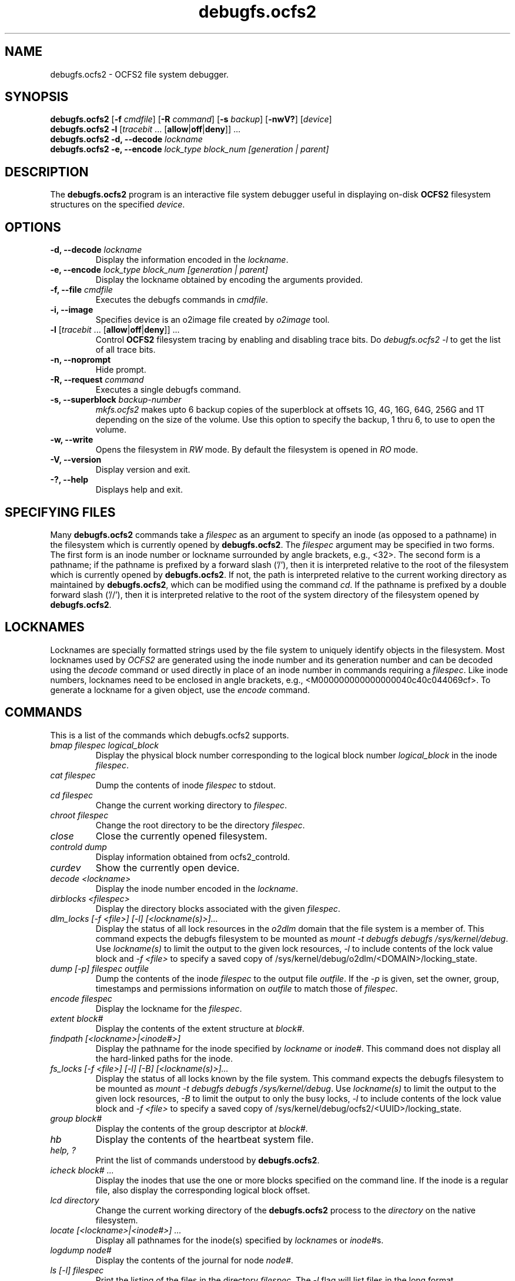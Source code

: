 .TH "debugfs.ocfs2" "8" "April 2009" "Version 1.4.4" "OCFS2 Manual Pages"
.SH "NAME"
debugfs.ocfs2 \- OCFS2 file system debugger.
.SH "SYNOPSIS"
\fBdebugfs.ocfs2\fR [\fB\-f\fR \fIcmdfile\fR] [\fB\-R\fR \fIcommand\fR] [\fB\-s\fR \fIbackup\fR] [\fB\-nwV?\fR] [\fIdevice\fR]
.TP
\fBdebugfs.ocfs2\fR \fB\-l\fR [\fItracebit\fR ... [\fBallow\fR|\fBoff\fR|\fBdeny\fR]] ...
.TP
\fBdebugfs.ocfs2\fR \fB\-d, \-\-decode\fR \fIlockname\fR
.TP
\fBdebugfs.ocfs2\fR \fB\-e, \-\-encode\fB \fIlock_type block_num [generation | parent]\fR

.SH "DESCRIPTION"
.PP 
The \fBdebugfs.ocfs2\fR program is an interactive file system debugger useful
in displaying on-disk \fBOCFS2\fR filesystem structures on the specified \fIdevice\fR.

.SH "OPTIONS"

.TP
\fB\-d, \-\-decode\fR \fIlockname\fR
Display the information encoded in the \fIlockname\fR.

.TP
\fB\-e, \-\-encode\fR \fIlock_type block_num [generation | parent]\fR
Display the lockname obtained by encoding the arguments provided.

.TP
\fB\-f, \-\-file\fR \fIcmdfile\fR
Executes the debugfs commands in \fIcmdfile\fR.

.TP
\fB\-i, \-\-image\fR
Specifies device is an o2image file created by \fIo2image\fR tool.

.TP
\fB\-l\fR [\fItracebit\fR ... [\fBallow\fR|\fBoff\fR|\fBdeny\fR]] ...
Control \fBOCFS2\fR filesystem tracing by enabling and disabling trace bits.
Do \fIdebugfs.ocfs2 -l\fR to get the list of all trace bits.

.TP
\fB\-n, \-\-noprompt\fR
Hide prompt.

.TP
\fB\-R, \-\-request\fR \fIcommand\fR
Executes a single debugfs command.

.TP
\fB\-s, \-\-superblock\fR \fIbackup\-number\fR
\fImkfs.ocfs2\fR makes upto 6 backup copies of the superblock at offsets 1G, 4G,
16G, 64G, 256G and 1T depending on the size of the volume. Use this option to
specify the backup, 1 thru 6, to use to open the volume.

.TP
\fB\-w, \-\-write\fR
Opens the filesystem in \fIRW\fR mode. By default the filesystem is opened
in \fIRO\fR mode.

.TP
\fB\-V, \-\-version\fR 
Display version and exit.

.TP
\fB\-?, \-\-help\fR 
Displays help and exit.

.SH "SPECIFYING FILES"
Many \fBdebugfs.ocfs2\fR commands take a \fIfilespec\fR as an argument
to specify an inode (as opposed to a pathname) in the filesystem which
is currently opened by \fBdebugfs.ocfs2\fR. The \fIfilespec\fR argument
may be specified in two forms. The first form is an inode number or lockname
surrounded by angle brackets, e.g., <32>. The second form is a pathname;
if the pathname is prefixed by a forward slash ('/'), then it is
interpreted relative to the root of the filesystem which is currently
opened by \fBdebugfs.ocfs2\fR. If not, the path is interpreted relative
to the current working directory as maintained by \fBdebugfs.ocfs2\fR,
which can be modified using the command \fIcd\fR. If the pathname is
prefixed by a double forward slash ('//'), then it is interpreted relative
to the root of the system directory of the filesystem opened by
\fBdebugfs.ocfs2\fR.

.SH "LOCKNAMES"
Locknames are specially formatted strings used by the file system
to uniquely identify objects in the filesystem. Most locknames used
by \fIOCFS2\fR are generated using the inode number and its generation
number and can be decoded using the \fIdecode\fR command or used directly
in place of an inode number in commands requiring a \fIfilespec\fR. Like
inode numbers, locknames need to be enclosed in angle brackets, e.g.,
<M000000000000000040c40c044069cf>. To generate a lockname for a given object,
use the \fIencode\fR command.

.SH "COMMANDS"
This is a list of the commands which debugfs.ocfs2 supports.

.TP
\fIbmap filespec logical_block\fR
Display the physical block number corresponding to the logical block
number \fIlogical_block\fR in the inode \fIfilespec\fR.

.TP
\fIcat filespec\fR
Dump the contents of inode \fIfilespec\fR to stdout.

.TP
\fIcd filespec\fR
Change the current working directory to \fIfilespec\fR.

.TP
\fIchroot filespec\fR
Change the root directory to be the directory \fIfilespec\fR.

.TP
\fIclose\fR
Close the currently opened filesystem.

.TP
\fIcontrold dump\fR
Display information obtained from ocfs2_controld.

.TP
\fIcurdev\fR
Show the currently open device.

.TP
\fIdecode <lockname>\fR
Display the inode number encoded in the \fIlockname\fR.

.TP
\fIdirblocks <filespec>\fR
Display the directory blocks associated with the given \fIfilespec\fR.

.TP
\fIdlm_locks [\-f <file>] [\-l] [<lockname(s)>]...\fR
Display the status of all lock resources in the \fIo2dlm\fR domain that the file
system is a member of. This command expects the debugfs filesystem to be mounted
as \fImount -t debugfs debugfs /sys/kernel/debug\fR. Use \fIlockname(s)\fR to
limit the output to the given lock resources, \fI-l\fR to include contents of
the lock value block and \fI-f <file>\fR to specify a saved copy of
/sys/kernel/debug/o2dlm/<DOMAIN>/locking_state.

.TP
\fIdump [\-p] filespec outfile\fR
Dump the contents of the inode \fIfilespec\fR to the output file
\fIoutfile\fR. If the \fI-p\fR is given, set the owner, group,
timestamps and permissions information on \fIoutfile\fR to match
those of \fIfilespec\fR.

.TP
\fIencode filespec\fR
Display the lockname for the \fIfilespec\fR.

.TP
\fIextent block#\fR
Display the contents of the extent structure at \fIblock#\fR.

.TP
\fIfindpath [<lockname>|<inode#>]\fR
Display the pathname for the inode specified by \fIlockname\fR or \fIinode#\fR. This
command does not display all the hard-linked paths for the inode.

.TP
\fIfs_locks [-f <file>] [-l] [-B] [<lockname(s)>]...\fR
Display the status of all locks known by the file system. This command expects
the debugfs filesystem to be mounted as \fImount -t debugfs debugfs /sys/kernel/debug\fR.
Use \fIlockname(s)\fR to limit the output to the given lock resources,
\fI-B\fR to limit the output to only the busy locks, \fI-l\fR to include
contents of the lock value block and \fI-f <file>\fR to specify a
saved copy of /sys/kernel/debug/ocfs2/<UUID>/locking_state.

.TP
\fIgroup block#\fR
Display the contents of the group descriptor at \fIblock#\fR.

.TP
\fIhb\fR
Display the contents of the heartbeat system file.

.TP
\fIhelp, ?\fR
Print the list of commands understood by \fBdebugfs.ocfs2\fR.

.TP
\fIicheck block# ...\fR
Display the inodes that use the one or more blocks specified on the command line.
If the inode is a regular file, also display the corresponding logical block offset.

.TP
\fIlcd directory\fR
Change the current working directory of the \fBdebugfs.ocfs2\fR process
to the \fIdirectory\fR on the native filesystem.

.TP
\fIlocate [<lockname>|<inode#>] ...\fR
Display all pathnames for the inode(s) specified by \fIlockname\fRs or \fIinode#\fRs.

.TP
\fIlogdump node#\fR
Display the contents of the journal for node \fInode#\fR.

.TP
\fIls [\-l] filespec\fR
Print the listing  of the files in the directory \fIfilespec\fR. The
\fI\-l\fR flag will list files in the long format.

.TP
\fIncheck [<lockname>|<inode#>] ...\fR
See \fIlocate\fR.

.TP
\fIopen device\fR
Open the filesystem on \fIdevice\fR.

.TP
\fIquit, q\fR
Quit \fBdebugfs.ocfs2\fR.

.TP
\fIrdump [\-v] filespec outdir\fR
Recursively dump directory \fIfilespec\fR and all its contents
(including regular files, symbolic links and other directories) into
the \fIoutdir\fR which should be an existing directory on the native
filesystem.

.TP
\fIslotmap\fR
Display the contents of the \fIslotmap\fR system file.

.TP
\fIstat filespec\fR
Display the contents of the inode structure for the \fIfilespec\fR.

.TP
\fIstats [\-h] [\-s backup\-number]\fR
Display the contents of the superblock. Use \fI\-s\fR to display a
specific backup superblock. Use \fI\-h\fR to hide the inode.

.TP
\fIxattr [-v] <filespec>\fR
Display extended attributes associated with the given \fIfilespec\fR.

.SH "ACKNOWLEDGEMENT"
This tool has been modelled after \fBdebugfs\fR, a debugging tool for ext2.

.SH "SEE ALSO"
.BR mkfs.ocfs2(8)
.BR fsck.ocfs2(8)
.BR tunefs.ocfs2(8)
.BR mounted.ocfs2(8)
.BR ocfs2console(8)
.BR o2image(8)
.BR o2cb(7)

.SH "AUTHOR"
Oracle Corporation

.SH "COPYRIGHT"
Copyright \(co 2004, 2009 Oracle. All rights reserved.
